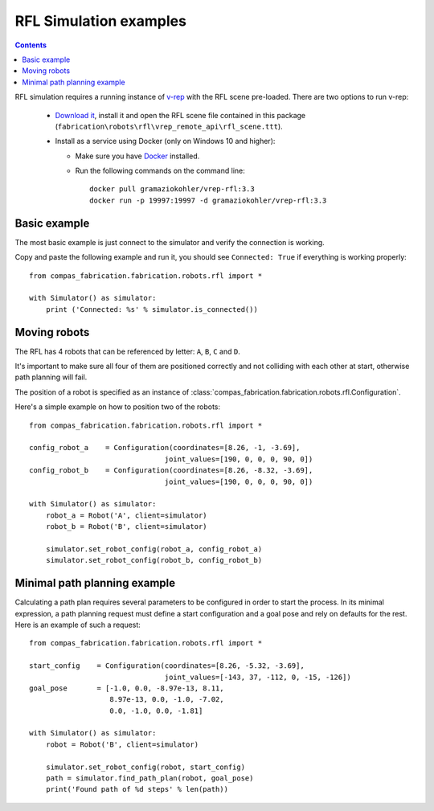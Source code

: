 .. _examples_rfl:

********************************************************************************
RFL Simulation examples
********************************************************************************

.. contents::

RFL simulation requires a running instance of `v-rep <http://www.coppeliarobotics.com/>`_
with the RFL scene pre-loaded. There are two options to run v-rep:

 * `Download it <http://www.coppeliarobotics.com/downloads.html>`_, install it
   and open the RFL scene file contained in this package
   (``fabrication\robots\rfl\vrep_remote_api\rfl_scene.ttt``).
 * Install as a service using Docker (only on Windows 10 and higher):

   * Make sure you have `Docker <https://www.docker.com/>`_ installed.
   * Run the following commands on the command line::

        docker pull gramaziokohler/vrep-rfl:3.3
        docker run -p 19997:19997 -d gramaziokohler/vrep-rfl:3.3

Basic example
=============

The most basic example is just connect to the simulator and verify the connection
is working.

Copy and paste the following example and run it, you should see ``Connected: True``
if everything is working properly::

    from compas_fabrication.fabrication.robots.rfl import *

    with Simulator() as simulator:
        print ('Connected: %s' % simulator.is_connected())


Moving robots
=============

The RFL has 4 robots that can be referenced by letter: ``A``, ``B``, ``C`` and ``D``.

It's important to make sure all four of them are positioned correctly and not colliding with each other at start, otherwise path planning will fail.

The position of a robot is specified as an instance of :class:`compas_fabrication.fabrication.robots.rfl.Configuration`.

Here's a simple example on how to position two of the robots::

    from compas_fabrication.fabrication.robots.rfl import *

    config_robot_a    = Configuration(coordinates=[8.26, -1, -3.69],
                                    joint_values=[190, 0, 0, 0, 90, 0])
    config_robot_b    = Configuration(coordinates=[8.26, -8.32, -3.69],
                                    joint_values=[190, 0, 0, 0, 90, 0])

    with Simulator() as simulator:
        robot_a = Robot('A', client=simulator)
        robot_b = Robot('B', client=simulator)

        simulator.set_robot_config(robot_a, config_robot_a)
        simulator.set_robot_config(robot_b, config_robot_b)


Minimal path planning example
=============================

Calculating a path plan requires several parameters to be configured in order to start
the process. In its minimal expression, a path planning request must define a start
configuration and a goal pose and rely on defaults for the rest. Here is an example
of such a request::

    from compas_fabrication.fabrication.robots.rfl import *

    start_config    = Configuration(coordinates=[8.26, -5.32, -3.69],
                                    joint_values=[-143, 37, -112, 0, -15, -126])
    goal_pose       = [-1.0, 0.0, -8.97e-13, 8.11,
                       8.97e-13, 0.0, -1.0, -7.02,
                       0.0, -1.0, 0.0, -1.81]

    with Simulator() as simulator:
        robot = Robot('B', client=simulator)

        simulator.set_robot_config(robot, start_config)
        path = simulator.find_path_plan(robot, goal_pose)
        print('Found path of %d steps' % len(path))
